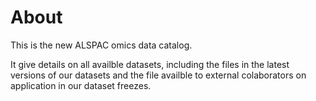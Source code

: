* About

This is the new ALSPAC omics data catalog.

It give details on all availble datasets, including the files in the
latest versions of our datasets and the file availble to external
colaborators on application in our dataset freezes.



